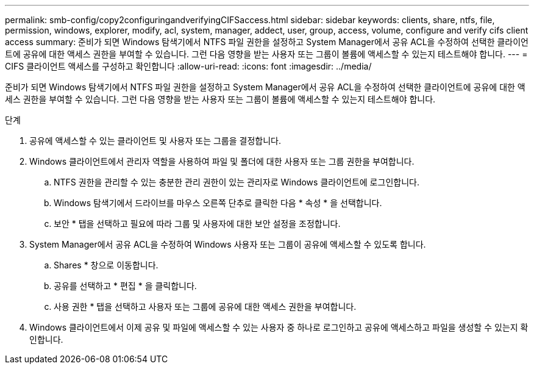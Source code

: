 ---
permalink: smb-config/copy2configuringandverifyingCIFSaccess.html 
sidebar: sidebar 
keywords: clients, share, ntfs, file, permission, windows, explorer, modify, acl, system, manager, addect, user, group, access, volume, configure and verify cifs client access 
summary: 준비가 되면 Windows 탐색기에서 NTFS 파일 권한을 설정하고 System Manager에서 공유 ACL을 수정하여 선택한 클라이언트에 공유에 대한 액세스 권한을 부여할 수 있습니다. 그런 다음 영향을 받는 사용자 또는 그룹이 볼륨에 액세스할 수 있는지 테스트해야 합니다. 
---
= CIFS 클라이언트 액세스를 구성하고 확인합니다
:allow-uri-read: 
:icons: font
:imagesdir: ../media/


[role="lead"]
준비가 되면 Windows 탐색기에서 NTFS 파일 권한을 설정하고 System Manager에서 공유 ACL을 수정하여 선택한 클라이언트에 공유에 대한 액세스 권한을 부여할 수 있습니다. 그런 다음 영향을 받는 사용자 또는 그룹이 볼륨에 액세스할 수 있는지 테스트해야 합니다.

.단계
. 공유에 액세스할 수 있는 클라이언트 및 사용자 또는 그룹을 결정합니다.
. Windows 클라이언트에서 관리자 역할을 사용하여 파일 및 폴더에 대한 사용자 또는 그룹 권한을 부여합니다.
+
.. NTFS 권한을 관리할 수 있는 충분한 관리 권한이 있는 관리자로 Windows 클라이언트에 로그인합니다.
.. Windows 탐색기에서 드라이브를 마우스 오른쪽 단추로 클릭한 다음 * 속성 * 을 선택합니다.
.. 보안 * 탭을 선택하고 필요에 따라 그룹 및 사용자에 대한 보안 설정을 조정합니다.


. System Manager에서 공유 ACL을 수정하여 Windows 사용자 또는 그룹이 공유에 액세스할 수 있도록 합니다.
+
.. Shares * 창으로 이동합니다.
.. 공유를 선택하고 * 편집 * 을 클릭합니다.
.. 사용 권한 * 탭을 선택하고 사용자 또는 그룹에 공유에 대한 액세스 권한을 부여합니다.


. Windows 클라이언트에서 이제 공유 및 파일에 액세스할 수 있는 사용자 중 하나로 로그인하고 공유에 액세스하고 파일을 생성할 수 있는지 확인합니다.

